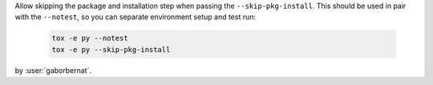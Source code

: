 Allow skipping the package and installation step when passing the ``--skip-pkg-install``. This should be used in pair with the ``--notest``, so you can separate environment setup and test run:

 .. code-block:: console

    tox -e py --notest
    tox -e py --skip-pkg-install

by :user:`gaborbernat`.
